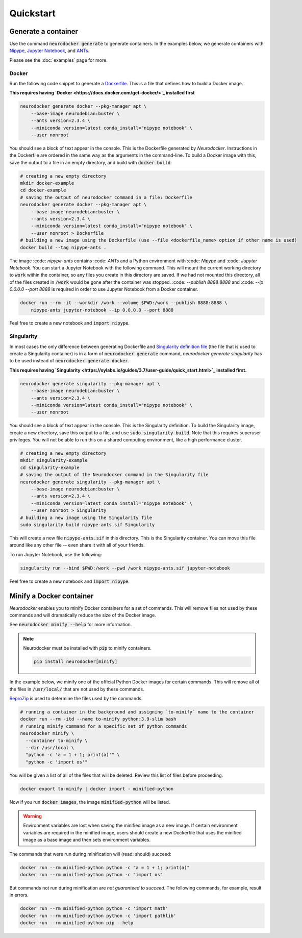 Quickstart
==========

Generate a container
--------------------

Use the command :code:`neurodocker generate` to generate containers. In the examples below,
we generate containers with `Nipype <https://nipype.readthedocs.io/en/latest/>`_,
`Jupyter Notebook <https://jupyter.org/>`_, and `ANTs <https://github.com/ANTsX/ANTs>`_.

Please see the :doc:`examples` page for more.

Docker
~~~~~~

Run the following code snippet to generate a `Dockerfile <https://docs.docker.com/engine/reference/builder/>`_.
This is a file that defines how to build a Docker image.

**This requires having `Docker <https://docs.docker.com/get-docker/>`_ installed first**

.. code-block:: bash

    neurodocker generate docker --pkg-manager apt \
        --base-image neurodebian:buster \
        --ants version=2.3.4 \
        --miniconda version=latest conda_install="nipype notebook" \
        --user nonroot

You should see a block of text appear in the console. This is the Dockerfile generated
by *Neurodocker*. Instructions in the Dockerfile are ordered in the same way as the
arguments in the command-line. To build a Docker image with this, save the output to a
file in an empty directory, and build with :code:`docker build`:

.. code-block:: bash

    # creating a new empty directory
    mkdir docker-example
    cd docker-example
    # saving the output of neurodocker command in a file: Dockerfile
    neurodocker generate docker --pkg-manager apt \
        --base-image neurodebian:buster \
        --ants version=2.3.4 \
        --miniconda version=latest conda_install="nipype notebook" \
        --user nonroot > Dockerfile
    # building a new image using the Dockerfile (use --file <dockerfile_name> option if other name is used)
    docker build --tag nipype-ants .

The image :code: `nipype-ants` contains :code: `ANTs` and a Python environment with :code: `Nipype` and :code: `Jupyter Notebook`.
You can start a Jupyter Notebook with the following command. This will mount
the current working directory to :code:`work` within the container, so any files you
create in this directory are saved. If we had not mounted this directory, all of the files
created in :code:`/work` would be gone after the container was stopped.
:code: `--publish 8888:8888` and :code: `--ip 0.0.0.0 --port 8888` is required in order to use Jupyter Notebook from a Docker container.

.. code-block:: bash

    docker run --rm -it --workdir /work --volume $PWD:/work --publish 8888:8888 \
        nipype-ants jupyter-notebook --ip 0.0.0.0 --port 8888

Feel free to create a new notebook and :code:`import nipype`.

Singularity
~~~~~~~~~~~

In most cases the only difference between generating Dockerfile and 
`Singularity definition file <https://sylabs.io/guides/3.7/user-guide/definition_files.html>`_ (the file that is used to create a Singularity container) is in  
a form of :code:`neurodocker generate` command,  `neurodocker generate singularity` has to be used instead of :code:`neurodocker generate docker`.

**This requires having `Singularity <https://sylabs.io/guides/3.7/user-guide/quick_start.html>`_ installed first.**

.. code-block:: bash

    neurodocker generate singularity --pkg-manager apt \
        --base-image neurodebian:buster \
        --ants version=2.3.4 \
        --miniconda version=latest conda_install="nipype notebook" \
        --user nonroot

You should see a block of text appear in the console. This is the Singularity definition.
To build the Singularity image, create a new directory, save this output to a file, and
use :code:`sudo singularity build`. Note that this requires superuser privileges. You
will not be able to run this on a shared computing environment, like a high performance cluster.

.. code-block:: bash

    # creating a new empty directory
    mkdir singularity-example
    cd singularity-example
    # saving the output of the Neurodocker command in the Singularity file
    neurodocker generate singularity --pkg-manager apt \
        --base-image neurodebian:buster \
        --ants version=2.3.4 \
        --miniconda version=latest conda_install="nipype notebook" \
        --user nonroot > Singularity
    # building a new image using the Singularity file
    sudo singularity build nipype-ants.sif Singularity

This will create a new file :code:`nipype-ants.sif` in this directory. This is the
Singularity container. You can move this file around like any other file -- even share
it with all of your friends.

To run Jupyter Notebook, use the following:

.. code-block:: bash

    singularity run --bind $PWD:/work --pwd /work nipype-ants.sif jupyter-notebook

Feel free to create a new notebook and :code:`import nipype`.


Minify a Docker container
-------------------------

*Neurodocker* enables you to minify Docker containers for a set of commands. This will
remove files not used by these commands and will dramatically reduce the size of the
Docker image.

See :code:`neurodocker minify --help` for more information.

.. note::

    Neurodocker must be installed with :code:`pip` to minify containers.

    .. code-block::

        pip install neurodocker[minify]

In the example below, we minify one of the official Python Docker images for certain
commands. This will remove all of the files in :code:`/usr/local/` that are not used by
these commands.

`ReproZip <https://www.reprozip.org/>`_ is used to determine the files used by the
commands.

.. code-block:: bash

    # running a container in the background and assigning `to-minify` name to the container
    docker run --rm -itd --name to-minify python:3.9-slim bash
    # running minify command for a specific set of python commands
    neurodocker minify \
      --container to-minify \
      --dir /usr/local \
      "python -c 'a = 1 + 1; print(a)'" \
      "python -c 'import os'"

You will be given a list of all of the files that will be deleted. Review this list of
files before proceeding.

.. code-block:: bash

    docker export to-minify | docker import - minified-python

Now if you run :code:`docker images`, the image :code:`minified-python` will be listed.

.. warning::

    Environment variables are lost when saving the minified image as a new image. If
    certain environment variables are required in the minified image, users should
    create a new Dockerfile that uses the minified image as a base image and then sets
    environment variables.

The commands that were run during minification will (read: should) succeed:

.. code-block:: bash

    docker run --rm minified-python python -c "a = 1 + 1; print(a)"
    docker run --rm minified-python python -c "import os"

But commands not run during minification are *not guaranteed to succeed*. The following
commands, for example, result in errors.

.. code-block:: bash

    docker run --rm minified-python python -c 'import math'
    docker run --rm minified-python python -c 'import pathlib'
    docker run --rm minified-python pip --help
